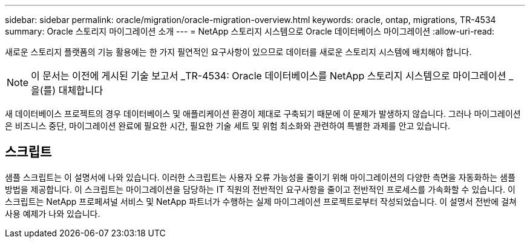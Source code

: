 ---
sidebar: sidebar 
permalink: oracle/migration/oracle-migration-overview.html 
keywords: oracle, ontap, migrations, TR-4534 
summary: Oracle 스토리지 마이그레이션 소개 
---
= NetApp 스토리지 시스템으로 Oracle 데이터베이스 마이그레이션
:allow-uri-read: 


[role="lead"]
새로운 스토리지 플랫폼의 기능 활용에는 한 가지 필연적인 요구사항이 있으므로 데이터를 새로운 스토리지 시스템에 배치해야 합니다.


NOTE: 이 문서는 이전에 게시된 기술 보고서 _TR-4534: Oracle 데이터베이스를 NetApp 스토리지 시스템으로 마이그레이션 _ 을(를) 대체합니다

새 데이터베이스 프로젝트의 경우 데이터베이스 및 애플리케이션 환경이 제대로 구축되기 때문에 이 문제가 발생하지 않습니다. 그러나 마이그레이션은 비즈니스 중단, 마이그레이션 완료에 필요한 시간, 필요한 기술 세트 및 위험 최소화와 관련하여 특별한 과제를 안고 있습니다.



== 스크립트

샘플 스크립트는 이 설명서에 나와 있습니다. 이러한 스크립트는 사용자 오류 가능성을 줄이기 위해 마이그레이션의 다양한 측면을 자동화하는 샘플 방법을 제공합니다. 이 스크립트는 마이그레이션을 담당하는 IT 직원의 전반적인 요구사항을 줄이고 전반적인 프로세스를 가속화할 수 있습니다. 이 스크립트는 NetApp 프로페셔널 서비스 및 NetApp 파트너가 수행하는 실제 마이그레이션 프로젝트로부터 작성되었습니다. 이 설명서 전반에 걸쳐 사용 예제가 나와 있습니다.

